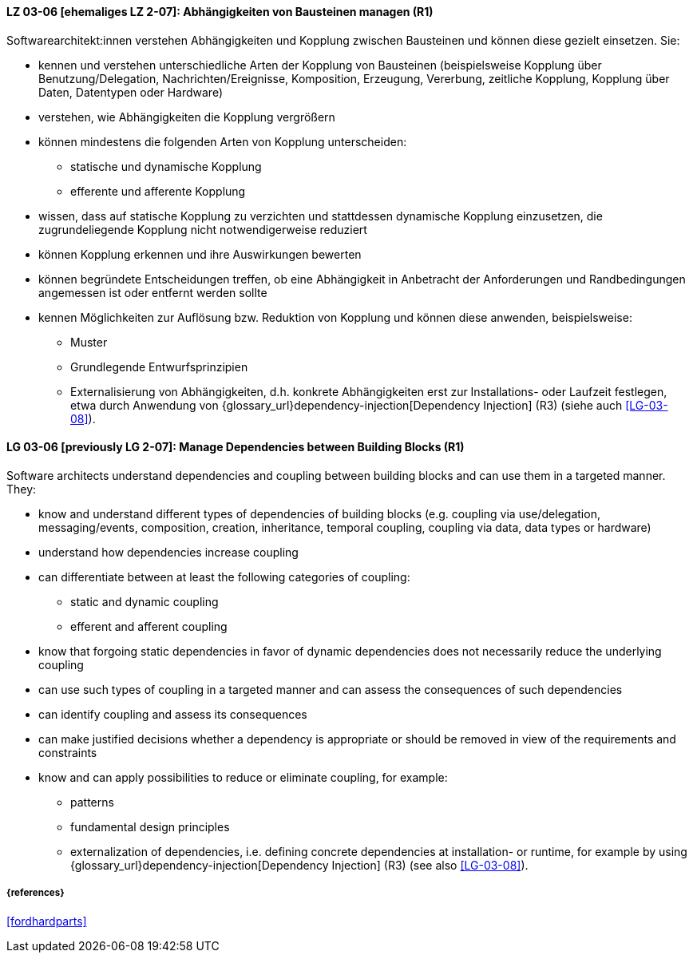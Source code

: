 // tag::DE[]

[[LG-03-06]]
==== LZ 03-06 [ehemaliges LZ 2-07]: Abhängigkeiten von Bausteinen managen (R1)

Softwarearchitekt:innen verstehen Abhängigkeiten und Kopplung zwischen Bausteinen und können diese gezielt einsetzen.
Sie:

* kennen und verstehen unterschiedliche Arten der Kopplung von Bausteinen (beispielsweise  Kopplung über Benutzung/Delegation, Nachrichten/Ereignisse, Komposition, Erzeugung, Vererbung, zeitliche Kopplung, Kopplung über Daten, Datentypen oder Hardware)
* verstehen, wie Abhängigkeiten die Kopplung vergrößern
* können mindestens die folgenden Arten von Kopplung unterscheiden:
** statische und dynamische Kopplung 
** efferente und afferente Kopplung 
* wissen, dass auf statische Kopplung zu verzichten und stattdessen dynamische Kopplung einzusetzen, die zugrundeliegende Kopplung nicht notwendigerweise reduziert
* können Kopplung erkennen und ihre Auswirkungen bewerten
* können begründete Entscheidungen treffen, ob eine Abhängigkeit in Anbetracht der Anforderungen und Randbedingungen angemessen ist oder entfernt werden sollte
* kennen Möglichkeiten zur Auflösung bzw. Reduktion von Kopplung und können diese anwenden, beispielsweise:
** Muster
// (siehe <<LZ-2-5, LZ 2-5>>)
** Grundlegende Entwurfsprinzipien
// (siehe <<LZ-2-6, LZ 2-6>>)
** Externalisierung von Abhängigkeiten, d.h. konkrete Abhängigkeiten erst zur Installations- oder Laufzeit festlegen, etwa durch Anwendung von
{glossary_url}dependency-injection[Dependency Injection] (R3) (siehe auch <<LG-03-08>>).


// end::DE[]

// tag::EN[]
[[LG-03-06]]
==== LG 03-06 [previously LG 2-07]: Manage Dependencies between Building Blocks (R1)

Software architects understand dependencies and coupling between building blocks and can use them in a targeted manner. They:

* know and understand different types of dependencies of building blocks (e.g. coupling via use/delegation, messaging/events, composition, creation, inheritance, temporal coupling, coupling via data, data types or hardware)
* understand how dependencies increase coupling
* can differentiate between at least the following categories of coupling:
** static and dynamic coupling 
** efferent and afferent coupling 
* know that forgoing static dependencies in favor of dynamic dependencies does not necessarily reduce the underlying coupling
* can use such types of coupling in a targeted manner and can assess the consequences of such dependencies
* can identify coupling and assess its consequences
* can make justified decisions whether a dependency is appropriate or should be removed in view of the requirements and constraints
* know and can apply possibilities to reduce or eliminate coupling, for example:
** patterns
// (refer to <<LG-2-5, LG 2-5>>)
** fundamental design principles
// (refer to <<LG-2-6, LG 2-6>>)
** externalization of dependencies, i.e. defining concrete dependencies at installation- or runtime, for example by using
{glossary_url}dependency-injection[Dependency Injection] (R3) (see also <<LG-03-08>>).

// end::EN[]

===== {references}
<<fordhardparts>>
